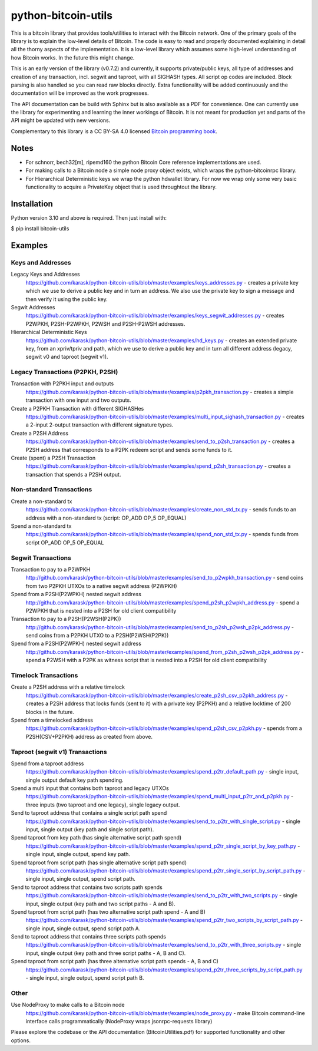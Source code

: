 python-bitcoin-utils
====================

This is a bitcoin library that provides tools/utilities to interact with the Bitcoin network. One of the primary goals of the library is to explain the low-level details of Bitcoin. The code is easy to read and properly documented explaining in detail all the thorny aspects of the implementation. It is a low-level library which assumes some high-level understanding of how Bitcoin works. In the future this might change.

This is an early version of the library (v0.7.2) and currently, it supports private/public keys, all type of addresses and creation of any transaction, incl. segwit and taproot, with all SIGHASH types. All script op codes are included. Block parsing is also handled so you can read raw blocks directly. Extra functionality will be added continuously and the documentation will be improved as the work progresses.

The API documentation can be build with Sphinx but is also available as a PDF for convenience. One can currently use the library for experimenting and learning the inner workings of Bitcoin. It is not meant for production yet and parts of the API might be updated with new versions.

Complementary to this library is a CC BY-SA 4.0 licensed `Bitcoin programming book <https://github.com/karask/bitcoin-textbook>`_.


Notes
-----
* For schnorr, bech32[m], ripemd160 the python Bitcoin Core reference implementations are used.
* For making calls to a Bitcoin node a simple node proxy object exists, which wraps the python-bitcoinrpc library.
* For Hierarchical Deterministic keys we wrap the python hdwallet library. For now we wrap only some very basic functionality to acquire a PrivateKey object that is used throughtout the library.


Installation
------------
Python version 3.10 and above is required. Then just install with:

$ pip install bitcoin-utils


Examples
--------

Keys and Addresses
^^^^^^^^^^^^^^^^^^

Legacy Keys and Addresses
  https://github.com/karask/python-bitcoin-utils/blob/master/examples/keys_addresses.py - creates a private key which we use to derive a public key and in turn an address. We also use the private key to sign a message and then verify it using the public key. 

Segwit Addresses
  https://github.com/karask/python-bitcoin-utils/blob/master/examples/keys_segwit_addresses.py - creates P2WPKH, P2SH-P2WPKH, P2WSH and P2SH-P2WSH addresses.

Hierarchical Deterministic Keys
  https://github.com/karask/python-bitcoin-utils/blob/master/examples/hd_keys.py - creates an extended private key, from an xpriv/tpriv and path, which we use to derive a public key and in turn all different address (legacy, segwit v0 and taproot (segwit v1).

Legacy Transactions (P2PKH, P2SH)
^^^^^^^^^^^^^^^^^^^^^^^^^^^^^^^^^

Transaction with P2PKH input and outputs
  https://github.com/karask/python-bitcoin-utils/blob/master/examples/p2pkh_transaction.py - creates a simple transaction with one input and two outputs.

Create a P2PKH Transaction with different SIGHASHes
  https://github.com/karask/python-bitcoin-utils/blob/master/examples/multi_input_sighash_transaction.py - creates a 2-input 2-output transaction with different signature types.

Create a P2SH Address
  https://github.com/karask/python-bitcoin-utils/blob/master/examples/send_to_p2sh_transaction.py - creates a P2SH address that corresponds to a P2PK redeem script and sends some funds to it.

Create (spent) a P2SH Transaction
  https://github.com/karask/python-bitcoin-utils/blob/master/examples/spend_p2sh_transaction.py - creates a transaction that spends a P2SH output.

Non-standard Transactions
^^^^^^^^^^^^^^^^^^^^^^^^^

Create a non-standard tx
  https://github.com/karask/python-bitcoin-utils/blob/master/examples/create_non_std_tx.py - sends funds to an address with a non-standard tx (script: OP_ADD OP_5 OP_EQUAL)

Spend a non-standard tx
  https://github.com/karask/python-bitcoin-utils/blob/master/examples/spend_non_std_tx.py - spends funds from script OP_ADD OP_5 OP_EQUAL 

Segwit Transactions
^^^^^^^^^^^^^^^^^^^

Transaction to pay to a P2WPKH
  http://github.com/karask/python-bitcoin-utils/blob/master/examples/send_to_p2wpkh_transaction.py - send coins from two P2PKH UTXOs to a native segwit address (P2WPKH)

Spend from a P2SH(P2WPKH) nested segwit address
   http://github.com/karask/python-bitcoin-utils/blob/master/examples/spend_p2sh_p2wpkh_address.py - spend a P2WPKH that is nested into a P2SH for old client compatibility

Transaction to pay to a P2SH(P2WSH(P2PK))
  http://github.com/karask/python-bitcoin-utils/blob/master/examples/send_to_p2sh_p2wsh_p2pk_address.py - send coins from a P2PKH UTXO to a P2SH(P2WSH(P2PK))

Spend from a P2SH(P2WPKH) nested segwit address
   http://github.com/karask/python-bitcoin-utils/blob/master/examples/spend_from_p2sh_p2wsh_p2pk_address.py - spend a P2WSH with a P2PK as witness script that is nested into a P2SH for old client compatibility


Timelock Transactions
^^^^^^^^^^^^^^^^^^^^^

Create a P2SH address with a relative timelock
  https://github.com/karask/python-bitcoin-utils/blob/master/examples/create_p2sh_csv_p2pkh_address.py - creates a P2SH address that locks funds (sent to it) with a private key (P2PKH) and a relative locktime of 200 blocks in the future.

Spend from a timelocked address
  https://github.com/karask/python-bitcoin-utils/blob/master/examples/spend_p2sh_csv_p2pkh.py - spends from a P2SH(CSV+P2PKH) address as created from above.

Taproot (segwit v1) Transactions
^^^^^^^^^^^^^^^^^^^^^^^^^^^^^^^^

Spend from a taproot address
  https://github.com/karask/python-bitcoin-utils/blob/master/examples/spend_p2tr_default_path.py - single input, single output default key path spending.

Spend a multi input that contains both taproot and legacy UTXOs
  https://github.com/karask/python-bitcoin-utils/blob/master/examples/spend_multi_input_p2tr_and_p2pkh.py - three inputs (two taproot and one legacy), single legacy output.

Send to taproot address that contains a single script path spend
  https://github.com/karask/python-bitcoin-utils/blob/master/examples/send_to_p2tr_with_single_script.py - single input, single output (key path and single script path).

Spend taproot from key path (has single alternative script path spend)
  https://github.com/karask/python-bitcoin-utils/blob/master/examples/spend_p2tr_single_script_by_key_path.py - single input, single output, spend key path.

Spend taproot from script path (has single alternative script path spend)
  https://github.com/karask/python-bitcoin-utils/blob/master/examples/spend_p2tr_single_script_by_script_path.py - single input, single output, spend script path.

Send to taproot address that contains two scripts path spends
  https://github.com/karask/python-bitcoin-utils/blob/master/examples/send_to_p2tr_with_two_scripts.py - single input, single output (key path and two script paths - A and B).

Spend taproot from script path (has two alternative script path spend - A and B)
  https://github.com/karask/python-bitcoin-utils/blob/master/examples/spend_p2tr_two_scripts_by_script_path.py - single input, single output, spend script path A.

Send to taproot address that contains three scripts path spends
  https://github.com/karask/python-bitcoin-utils/blob/master/examples/send_to_p2tr_with_three_scripts.py - single input, single output (key path and three script paths - A, B and C).

Spend taproot from script path (has three alternative script path spends - A, B and C)
  https://github.com/karask/python-bitcoin-utils/blob/master/examples/spend_p2tr_three_scripts_by_script_path.py - single input, single output, spend script path B.

Other
^^^^^

Use NodeProxy to make calls to a Bitcoin node
  https://github.com/karask/python-bitcoin-utils/blob/master/examples/node_proxy.py - make Bitcoin command-line interface calls programmatically (NodeProxy wraps jsonrpc-requests library)


Please explore the codebase or the API documentation (BitcoinUtilities.pdf) for supported functionality and other options.
